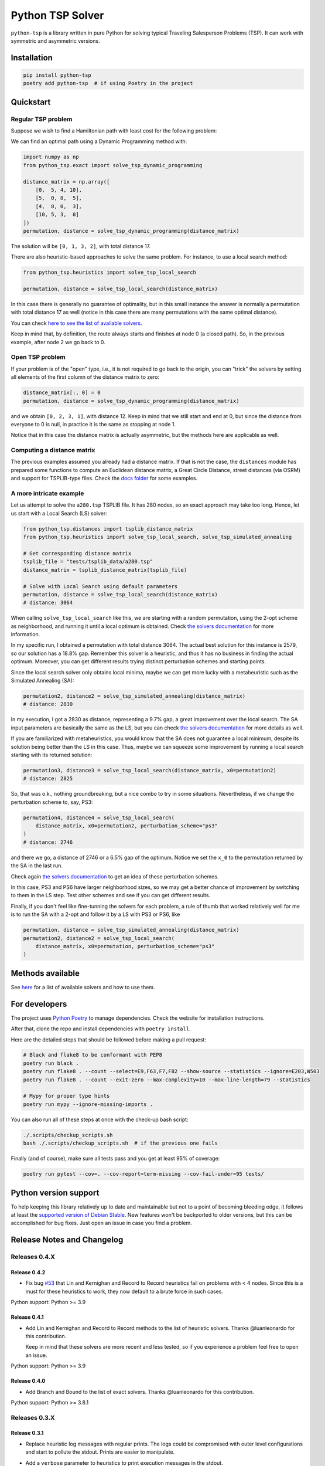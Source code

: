 =================
Python TSP Solver
=================

``python-tsp`` is a library written in pure Python for solving typical Traveling
Salesperson Problems (TSP). It can work with symmetric and asymmetric versions.


Installation
============
.. code:: bash

  pip install python-tsp
  poetry add python-tsp  # if using Poetry in the project


Quickstart
==========

Regular TSP problem
-------------------

Suppose we wish to find a Hamiltonian path with least cost for the following
problem:

.. image:: figures/python_tsp_example.png

We can find an optimal path using a Dynamic Programming method with:

.. code:: python

   import numpy as np
   from python_tsp.exact import solve_tsp_dynamic_programming

   distance_matrix = np.array([
       [0,  5, 4, 10],
       [5,  0, 8,  5],
       [4,  8, 0,  3],
       [10, 5, 3,  0]
   ])
   permutation, distance = solve_tsp_dynamic_programming(distance_matrix)

The solution will be ``[0, 1, 3, 2]``, with total distance 17.

There are also heuristic-based approaches to solve the same problem. For instance, to use a local search method:

.. code:: python

   from python_tsp.heuristics import solve_tsp_local_search

   permutation, distance = solve_tsp_local_search(distance_matrix)

In this case there is generally no guarantee of optimality, but in this small instance the answer is normally a permutation with total distance 17 as well (notice in this case there are many permutations with the same optimal distance).

You can check `here to see the list of available solvers <docs/solvers.rst>`_.

Keep in mind that, by definition, the route always starts and finishes at node 0 (a closed path). So, in the previous example, after node 2 we go back to 0.


Open TSP problem
----------------

If your problem is of the "open" type, i.e., it is not required to go back to the origin, you can "trick" the solvers by setting all elements of the first column of the distance matrix to zero:

.. code:: python

   distance_matrix[:, 0] = 0
   permutation, distance = solve_tsp_dynamic_programming(distance_matrix)

and we obtain ``[0, 2, 3, 1]``, with distance 12. Keep in mind that we still start and end at 0, but since the distance from everyone to 0 is null, in practice it is the same as stopping at node 1.

Notice that in this case the distance matrix is actually asymmetric, but the methods here are applicable as well.


Computing a distance matrix
---------------------------

The previous examples assumed you already had a distance matrix. If that is not the case, the ``distances`` module has prepared some functions to compute an Euclidean distance matrix, a Great Circle Distance, street distances (via OSRM) and support for TSPLIB-type files. Check the `docs folder <docs/distances.rst>`_ for some examples.


A more intricate example
------------------------

Let us attempt to solve the ``a280.tsp`` TSPLIB file. It has 280 nodes, so an exact approach may take too long. Hence, let us start with a Local Search (LS) solver:


.. code:: python

    from python_tsp.distances import tsplib_distance_matrix
    from python_tsp.heuristics import solve_tsp_local_search, solve_tsp_simulated_annealing

    # Get corresponding distance matrix
    tsplib_file = "tests/tsplib_data/a280.tsp"
    distance_matrix = tsplib_distance_matrix(tsplib_file)

    # Solve with Local Search using default parameters
    permutation, distance = solve_tsp_local_search(distance_matrix)
    # distance: 3064


When calling ``solve_tsp_local_search`` like this, we are starting with a random permutation, using the 2-opt scheme as neighborhood, and running it until a local optimum is obtained. Check `the solvers documentation <docs/solvers.rst>`_ for more information.

In my specific run, I obtained a permutation with total distance 3064. The actual best solution for this instance is 2579, so our solution has a 18.8% gap. Remember this solver is a heuristic, and thus it has no business in finding the actual optimum. Moreover, you can get different results trying distinct perturbation schemes and starting points.

Since the local search solver only obtains local minima, maybe we can get more lucky with a metaheuristic such as the Simulated Annealing (SA):

.. code:: python

    permutation2, distance2 = solve_tsp_simulated_annealing(distance_matrix)
    # distance: 2830

In my execution, I got a 2830 as distance, representing a 9.7% gap, a great improvement over the local search. The SA input parameters are basically the same as the LS, but you can check `the solvers documentation <docs/solvers.rst>`_ for more details as well.

If you are familiarized with metaheuristics, you would know that the SA does not guarantee a local minimum, despite its solution being better than the LS in this case. Thus, maybe we can squeeze some improvement by running a local search starting with its returned solution:

.. code:: python

    permutation3, distance3 = solve_tsp_local_search(distance_matrix, x0=permutation2)
    # distance: 2825

So, that was o.k., nothing groundbreaking, but a nice combo to try in some situations. Nevertheless, if we change the perturbation scheme to, say, PS3:

.. code:: python

    permutation4, distance4 = solve_tsp_local_search(
        distance_matrix, x0=permutation2, perturbation_scheme="ps3"
    )
    # distance: 2746

and there we go, a distance of 2746 or a 6.5% gap of the optimum. Notice we set the ``x_0`` to the permutation returned by the SA in the last run.

Check again `the solvers documentation <docs/solvers.rst>`_ to get an idea of these perturbation schemes.

In this case, PS3 and PS6 have larger neighborhood sizes, so we may get a better chance of improvement by switching to them in the LS step. Test other schemes and see if you can get different results.

Finally, if you don't feel like fine-tunning the solvers for each problem, a rule of thumb that worked relatively well for me is to run the SA with a 2-opt and follow it by a LS with PS3 or PS6, like

.. code:: python

    permutation, distance = solve_tsp_simulated_annealing(distance_matrix)
    permutation2, distance2 = solve_tsp_local_search(
        distance_matrix, x0=permutation, perturbation_scheme="ps3"
    )


Methods available
=================

See `here <docs/solvers.rst>`_ for a list of available solvers and how to use them.

For developers
==============
The project uses `Python Poetry <https://python-poetry.org/>`_ to manage dependencies. Check the website for installation instructions.

After that, clone the repo and install dependencies with ``poetry install``.

Here are the detailed steps that should be followed before making a pull request:

.. code:: bash

  # Black and flake8 to be conformant with PEP8
  poetry run black .
  poetry run flake8 . --count --select=E9,F63,F7,F82 --show-source --statistics --ignore=E203,W503
  poetry run flake8 . --count --exit-zero --max-complexity=10 --max-line-length=79 --statistics

  # Mypy for proper type hints
  poetry run mypy --ignore-missing-imports .

You can also run all of these steps at once with the check-up bash script:

.. code:: bash

   ./.scripts/checkup_scripts.sh
   bash ./.scripts/checkup_scripts.sh  # if the previous one fails

Finally (and of course), make sure all tests pass and you get at least 95% of coverage:

.. code:: bash

  poetry run pytest --cov=. --cov-report=term-missing --cov-fail-under=95 tests/


Python version support
======================

To help keeping this library relatively up to date and maintainable but not to a point of becoming bleeding edge, it follows at least the `supported version of Debian Stable <https://wiki.debian.org/Python>`_. New features won't be backported to older versions, but this can be accomplished for bug fixes. Just open an issue in case you find a problem.


Release Notes and Changelog
===========================

Releases 0.4.X
--------------

Release 0.4.2
~~~~~~~~~~~~~
- Fix bug `#53 <https://github.com/fillipe-gsm/python-tsp/issues/53>`_ that Lin and Kernighan and Record to Record heuristics fail on problems with < 4 nodes. Since this is a must for these heuristics to work, they now default to a brute force in such cases.

Python support: Python >= 3.9

Release 0.4.1
~~~~~~~~~~~~~
- Add Lin and Kernighan and Record to Record methods to the list of heuristic solvers. Thanks @luanleonardo for this contribution.

  Keep in mind that these solvers are more recent and less tested, so if you experience a problem feel free to open an issue.

Python support: Python >= 3.9

Release 0.4.0
~~~~~~~~~~~~~

- Add Branch and Bound to the list of exact solvers. Thanks @luanleonardo for this contribution.

Python support: Python >= 3.8.1

Releases 0.3.X
--------------

Release 0.3.1
~~~~~~~~~~~~~
- Replace heuristic log messages with regular prints. The logs could be compromised with outer level configurations and start to pollute the stdout. Prints are easier to manipulate.
- Add a ``verbose`` parameter to heuristics to print execution messages in the stdout.

  Thanks for @FrickTobias for pointing this issue and providing a fix.


Python support: Python >= 3.7.1

Release 0.3.0
~~~~~~~~~~~~~

- Add support for street distance matrix calculation via an OSRM server.

Python support: Python >= 3.7.1


Releases 0.2.X
--------------

Release 0.2.1
~~~~~~~~~~~~~

- Improve TSLIB support by using the `TSPLIB95 library <https://pypi.org/project/tsplib95/>`_ .

Python support: Python >= 3.6

Release 0.2.0
~~~~~~~~~~~~~

- Add distance matrix support for TSPLIB files (symmetric and asymmetric instances);
- Add new neighborhood types for local search based methods: PS4, PS5, PS6 and 2-opt;
- Local Search and Simulated Annealing use 2-opt scheme as default;
- Both local search based methods now respect a maximum processing time if provided;
- The primitive `print`  to display iterations information is replaced by a proper log.

Python support: Python >= 3.6

Releases 0.1.X
--------------

Release 0.1.2
~~~~~~~~~~~~~

- Local search and Simulated Annealing random solution now begins at root node
  0 just like the exact methods.

Python support: Python >= 3.6

Release 0.1.1
~~~~~~~~~~~~~

- Improve Python versions support.

Python support: Python >= 3.6


Release 0.1.0
~~~~~~~~~~~~~

- Initial version. Support for the following solvers:

  - Exact (Brute force and Dynamic Programming);
  - Heuristics (Local Search and Simulated Annealing).

- The local search-based algorithms can be run with neighborhoods PS1, PS2 and PS3.

Python support: Python >= 3.8


Contributors
============

- @FrickTobias
- @luanleonardo
